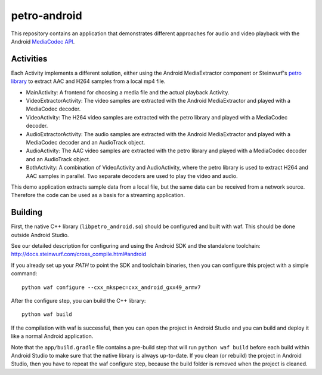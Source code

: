 petro-android
=============

This repository contains an application that demonstrates different approaches
for audio and video playback with the Android `MediaCodec API <https://developer.android.com/reference/android/media/MediaCodec.html>`_.

Activities
----------

Each Activity implements a different solution, either using the Android
MediaExtractor component or Steinwurf's `petro library <https://github.com/steinwurf/petro>`_
to extract AAC and H264 samples from a local mp4 file.

- MainActivity: A frontend for choosing a media file and the actual playback
  Activity.

- VideoExtractorActivity: The video samples are extracted with the Android
  MediaExtractor and played with a MediaCodec decoder.

- VideoActivity: The H264 video samples are extracted with the petro library
  and played with a MediaCodec decoder.

- AudioExtractorActivity: The audio samples are extracted with the Android
  MediaExtractor and played with a MediaCodec decoder and an AudioTrack object.

- AudioActivity: The AAC video samples are extracted with the petro library
  and played with a MediaCodec decoder and an AudioTrack object.

- BothActivity: A combination of VideoActivity and AudioActivity, where the
  petro library is used to extract H264 and AAC samples in parallel. Two
  separate decoders are used to play the video and audio.

This demo application extracts sample data from a local file, but the same
data can be received from a network source. Therefore the code can be used
as a basis for a streaming application.

Building
--------

First, the native C++ library (``libpetro_android.so``) should be configured
and built with waf. This should be done outside Android Studio.

See our detailed description for configuring and using the Android SDK and the
standalone toolchain: http://docs.steinwurf.com/cross_compile.html#android

If you already set up your `PATH` to point the SDK and toolchain binaries, then
you can configure this project with a simple command::

    python waf configure --cxx_mkspec=cxx_android_gxx49_armv7

After the configure step, you can build the C++ library::

    python waf build

If the compilation with waf is successful, then you can open the project in
Android Studio and you can build and deploy it like a normal Android
application.

Note that the ``app/build.gradle`` file contains a pre-build step that will run
``python waf build`` before each build within Android Studio to make sure that
the native library is always up-to-date. If you clean (or rebuild) the project
in Android Studio, then you have to repeat the waf configure step, because the
build folder is removed when the project is cleaned.

